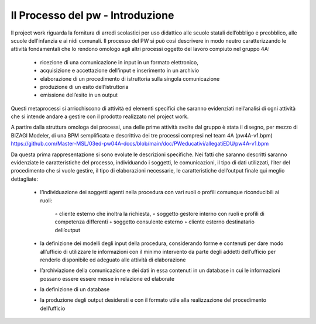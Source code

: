 ##################
Il Processo del pw - Introduzione
##################

Il project work riguarda la fornitura di arredi scolastici per uso didattico alle scuole statali dell’obbligo e preobblico, alle scuole dell'infanzia e ai nidi comunali. 
Il processo del PW si può così descrivere in modo neutro caratterizzando le attività fondamentali che lo rendono omologo agli altri processi oggetto del lavoro compiuto nel gruppo 4A:
    • ricezione di una comunicazione in input in un formato elettronico, 
    • acquisizione e accettazione dell’input e inserimento in un archivio 
    • elaborazione di un procedimento di istruttoria sulla singola comunicazione
    • produzione di un esito dell’istruttoria
    • emissione dell’esito in un output
Questi metaprocessi si arricchiscono di attività ed elementi specifici che saranno evidenziati nell’analisi di ogni attività che si intende andare a gestire con il prodotto realizzato nel project work. 

A partire dalla struttura omologa dei processi, una delle prime attività svolte dal gruppo è stata il disegno, per mezzo di BIZAGI Modeler, di una BPM semplificata e descrittiva dei tre processi compresi nel team 4A (pw4A-v1.bpm) https://github.com/Master-MSL/03ed-pw04A-docs/blob/main/doc/PWeducativi/allegatiEDU/pw4A-v1.bpm

Da questa prima rappresentazione si sono evolute le descrizioni specifiche.
Nei fatti che saranno descritti saranno evidenziate le caratteristiche del processo, individuando i soggetti, le comunicazioni, il tipo di dati utilizzati, l’iter del procedimento che si vuole gestire, il tipo di elaborazioni necessarie, le caratteristiche dell’output finale qui meglio dettagliate:

    • l’individuazione dei soggetti agenti nella procedura con vari ruoli o profili comunque riconducibili ai ruoli:
    
        ◦ cliente esterno che inoltra la richiesta, 
        ◦ soggetto gestore interno con ruoli e profili di competenza differenti
        ◦ soggetto consulente esterno 
        ◦ cliente esterno destinatario dell’output
    • la definizione dei modelli degli input della procedura, considerando forme e contenuti per dare modo all’ufficio di utilizzare le informazioni con il minimo intervento da parte degli addetti dell’ufficio per renderlo disponibile ed adeguato alle attività di elaborazione 
    • l’archiviazione della comunicazione e dei dati in essa contenuti in un database in cui le informazioni possano essere essere messe in relazione ed elaborate 
    • la definizione di un database
    • la produzione degli output desiderati e con il formato utile alla realizzazione del procedimento dell’ufficio     
